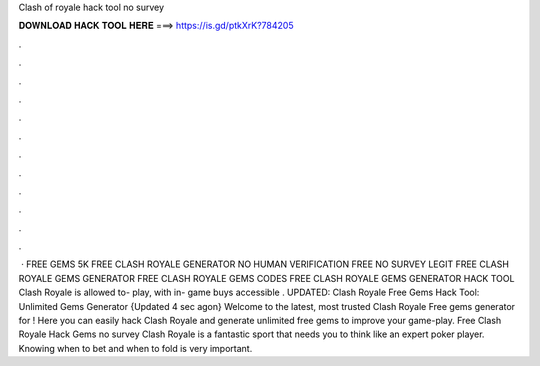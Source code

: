 Clash of royale hack tool no survey



𝐃𝐎𝐖𝐍𝐋𝐎𝐀𝐃 𝐇𝐀𝐂𝐊 𝐓𝐎𝐎𝐋 𝐇𝐄𝐑𝐄 ===> https://is.gd/ptkXrK?784205



.



.



.



.



.



.



.



.



.



.



.



.



 · FREE GEMS 5K FREE CLASH ROYALE GENERATOR NO HUMAN VERIFICATION FREE NO SURVEY LEGIT FREE CLASH ROYALE GEMS GENERATOR FREE CLASH ROYALE GEMS CODES FREE CLASH ROYALE GEMS GENERATOR HACK TOOL Clash Royale is allowed to- play, with in- game buys accessible . UPDATED: Clash Royale Free Gems Hack Tool: Unlimited Gems Generator {Updated 4 sec agon} Welcome to the latest, most trusted Clash Royale Free gems generator for ! Here you can easily hack Clash Royale and generate unlimited free gems to improve your game-play. Free Clash Royale Hack Gems no survey Clash Royale is a fantastic sport that needs you to think like an expert poker player. Knowing when to bet and when to fold is very important.
